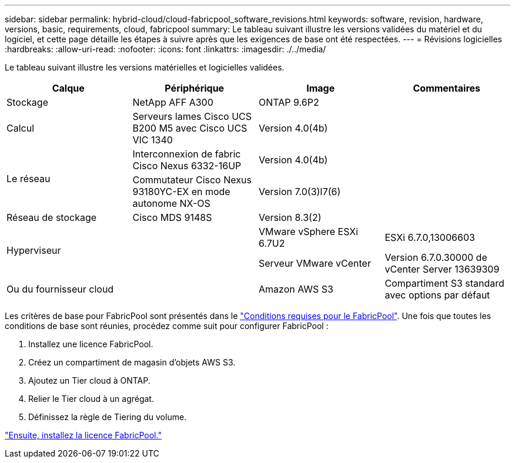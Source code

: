---
sidebar: sidebar 
permalink: hybrid-cloud/cloud-fabricpool_software_revisions.html 
keywords: software, revision, hardware, versions, basic, requirements, cloud, fabricpool 
summary: Le tableau suivant illustre les versions validées du matériel et du logiciel, et cette page détaille les étapes à suivre après que les exigences de base ont été respectées. 
---
= Révisions logicielles
:hardbreaks:
:allow-uri-read: 
:nofooter: 
:icons: font
:linkattrs: 
:imagesdir: ./../media/


[role="lead"]
Le tableau suivant illustre les versions matérielles et logicielles validées.

|===
| Calque | Périphérique | Image | Commentaires 


| Stockage | NetApp AFF A300 | ONTAP 9.6P2 |  


| Calcul | Serveurs lames Cisco UCS B200 M5 avec Cisco UCS VIC 1340 | Version 4.0(4b) |  


.2+| Le réseau | Interconnexion de fabric Cisco Nexus 6332-16UP | Version 4.0(4b) |  


| Commutateur Cisco Nexus 93180YC-EX en mode autonome NX-OS | Version 7.0(3)I7(6) |  


| Réseau de stockage | Cisco MDS 9148S | Version 8.3(2) |  


.2+| Hyperviseur .2+|  | VMware vSphere ESXi 6.7U2 | ESXi 6.7.0,13006603 


| Serveur VMware vCenter | Version 6.7.0.30000 de vCenter Server 13639309 


| Ou du fournisseur cloud |  | Amazon AWS S3 | Compartiment S3 standard avec options par défaut 
|===
Les critères de base pour FabricPool sont présentés dans le link:cloud-fabricpool_fabricpool_requirements.html["Conditions requises pour le FabricPool"]. Une fois que toutes les conditions de base sont réunies, procédez comme suit pour configurer FabricPool :

. Installez une licence FabricPool.
. Créez un compartiment de magasin d'objets AWS S3.
. Ajoutez un Tier cloud à ONTAP.
. Relier le Tier cloud à un agrégat.
. Définissez la règle de Tiering du volume.


link:cloud-fabricpool_install_fabricpool_license.html["Ensuite, installez la licence FabricPool."]
